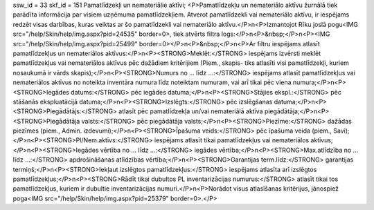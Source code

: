 ssw_id = 33skf_id = 151Pamatlīdzekļi un nemateriālie aktīvi;<P>Pamatlīdzekļu un nemateriālo aktīvu žurnālā tiek parādīta informācija par visiem uzņēmuma pamatlīdzekļiem. Atverot pamatlīdzekli vai nemateriālo aktīvu, ir iespējams redzēt visas darbības, kuras veiktas ar šo pamatlīdzekli vai nemateriālo aktīvu.</P>\n<P>Izmantojot Rīku joslā pogu<IMG src="/help/Skin/help/img.aspx?pid=24535" border=0>, tiek atvērts filtra logs:</P>\n<P>&nbsp;</P>\n<P><IMG src="/help/Skin/help/img.aspx?pid=25499" border=0></P>\n<P>&nbsp;</P>\n<P>Ar filtru iespējams atlasīt pamatlīdzekļus un nemateriālos aktīvus:</P>\n<P><STRONG>Meklēt:</STRONG> iespējams izvērsti meklēt pamatlīdzekļus vai nemateriālos aktīvus pēc dažādiem kritērijiem (Piem., skapis- tiks atlasīti visi pamatlīdzekļi, kuriem nosaukumā ir vārds skapis);</P>\n<P><STRONG>Numurs no ... līdz ...:</STRONG> iespējams atlasīt pamatlīdzekļus vai nemateriālos aktīvus no noteikta inventāra numura līdz noteiktam numuram, vai arī tikai pēc viena numura;</P>\n<P><STRONG>Iegādes datums:</STRONG> pēc iegādes datuma;</P>\n<P><STRONG>Stājies ekspl.:</STRONG> pēc stāšanās ekspluatācijā datuma;</P>\n<P><STRONG>Izslēgts:</STRONG> pēc izslēgšanas datuma;</P>\n<P><STRONG>Piegādātājs:</STRONG> atlasīt pēc pamatlīdzekļa un/vai nemateriālā aktīva piegādātāja;</P>\n<P><STRONG>Piegādātāja valsts:</STRONG> pēc piegādātāja valsts;</P>\n<P><STRONG>Piezīme:</STRONG> dažādas piezīmes (piem., Admin. izdevumi);</P>\n<P><STRONG>Īpašuma veids:</STRONG> pēc īpašuma veida (piem., Savi);</P>\n<P><STRONG>Pl/Nem.aktīvs:</STRONG> iespējams atlasīt tikai pamatlīdzekļus vai nemateriālos aktīvus;</P>\n<P><STRONG>Iegādes vērtība no ... līdz ...:</STRONG> iegādes vērtība;</P>\n<P><STRONG>Max.atlīdzība no ... līdz ...:</STRONG> apdrošināšanas atlīdzības vērtība;</P>\n<P><STRONG>Garantijas term.līdz:</STRONG> garantijas termiņš;</P>\n<P><STRONG>Iekļaut izslēgtos pamatlīdzekļus:</STRONG> iespējams atlasīta arī izslēgtos pamatlīdzekļus;</P>\n<P><STRONG>Rādīt tikai dubultos PL inventarizācijas numurus:</STRONG> atlasīt tikai tos pamatlīdzekļus, kuriem ir dubultie inventarizācijas numuri.</P>\n<P>Norādot visus atlasīšanas kritērijus, jānospiež poga<IMG src="/help/Skin/help/img.aspx?pid=25379" border=0>.</P>